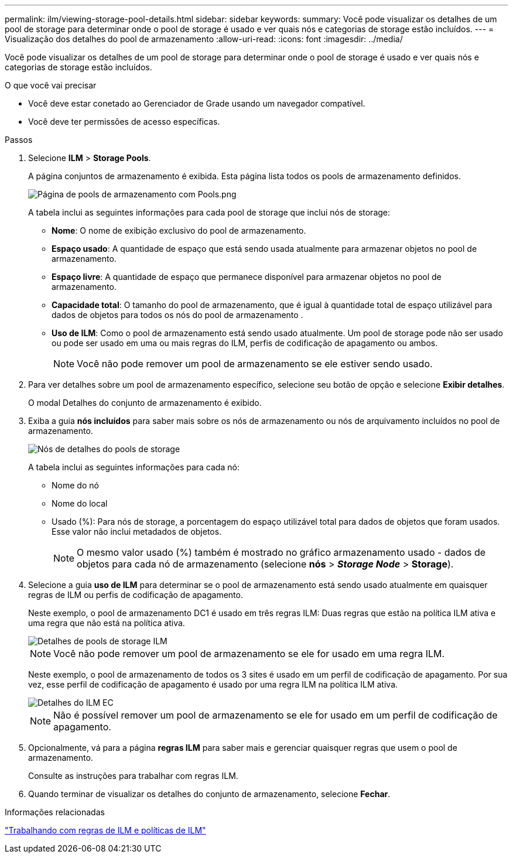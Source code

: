 ---
permalink: ilm/viewing-storage-pool-details.html 
sidebar: sidebar 
keywords:  
summary: Você pode visualizar os detalhes de um pool de storage para determinar onde o pool de storage é usado e ver quais nós e categorias de storage estão incluídos. 
---
= Visualização dos detalhes do pool de armazenamento
:allow-uri-read: 
:icons: font
:imagesdir: ../media/


[role="lead"]
Você pode visualizar os detalhes de um pool de storage para determinar onde o pool de storage é usado e ver quais nós e categorias de storage estão incluídos.

.O que você vai precisar
* Você deve estar conetado ao Gerenciador de Grade usando um navegador compatível.
* Você deve ter permissões de acesso específicas.


.Passos
. Selecione *ILM* > *Storage Pools*.
+
A página conjuntos de armazenamento é exibida. Esta página lista todos os pools de armazenamento definidos.

+
image::../media/storage_pools_page_with_pools.png[Página de pools de armazenamento com Pools.png]

+
A tabela inclui as seguintes informações para cada pool de storage que inclui nós de storage:

+
** *Nome*: O nome de exibição exclusivo do pool de armazenamento.
** *Espaço usado*: A quantidade de espaço que está sendo usada atualmente para armazenar objetos no pool de armazenamento.
** *Espaço livre*: A quantidade de espaço que permanece disponível para armazenar objetos no pool de armazenamento.
** *Capacidade total*: O tamanho do pool de armazenamento, que é igual à quantidade total de espaço utilizável para dados de objetos para todos os nós do pool de armazenamento .
** *Uso de ILM*: Como o pool de armazenamento está sendo usado atualmente. Um pool de storage pode não ser usado ou pode ser usado em uma ou mais regras do ILM, perfis de codificação de apagamento ou ambos.
+

NOTE: Você não pode remover um pool de armazenamento se ele estiver sendo usado.



. Para ver detalhes sobre um pool de armazenamento específico, selecione seu botão de opção e selecione *Exibir detalhes*.
+
O modal Detalhes do conjunto de armazenamento é exibido.

. Exiba a guia *nós incluídos* para saber mais sobre os nós de armazenamento ou nós de arquivamento incluídos no pool de armazenamento.
+
image::../media/storage_pools_details_nodes.png[Nós de detalhes do pools de storage]

+
A tabela inclui as seguintes informações para cada nó:

+
** Nome do nó
** Nome do local
** Usado (%): Para nós de storage, a porcentagem do espaço utilizável total para dados de objetos que foram usados. Esse valor não inclui metadados de objetos.
+

NOTE: O mesmo valor usado (%) também é mostrado no gráfico armazenamento usado - dados de objetos para cada nó de armazenamento (selecione *nós* > *_Storage Node_* > *Storage*).



. Selecione a guia *uso de ILM* para determinar se o pool de armazenamento está sendo usado atualmente em quaisquer regras de ILM ou perfis de codificação de apagamento.
+
Neste exemplo, o pool de armazenamento DC1 é usado em três regras ILM: Duas regras que estão na política ILM ativa e uma regra que não está na política ativa.

+
image::../media/storage_pools_details_ilm.png[Detalhes de pools de storage ILM]

+

NOTE: Você não pode remover um pool de armazenamento se ele for usado em uma regra ILM.

+
Neste exemplo, o pool de armazenamento de todos os 3 sites é usado em um perfil de codificação de apagamento. Por sua vez, esse perfil de codificação de apagamento é usado por uma regra ILM na política ILM ativa.

+
image::../media/storage_pools_details_ilm_ec.png[Detalhes do ILM EC]

+

NOTE: Não é possível remover um pool de armazenamento se ele for usado em um perfil de codificação de apagamento.

. Opcionalmente, vá para a página *regras ILM* para saber mais e gerenciar quaisquer regras que usem o pool de armazenamento.
+
Consulte as instruções para trabalhar com regras ILM.

. Quando terminar de visualizar os detalhes do conjunto de armazenamento, selecione *Fechar*.


.Informações relacionadas
link:working-with-ilm-rules-and-ilm-policies.html["Trabalhando com regras de ILM e políticas de ILM"]
